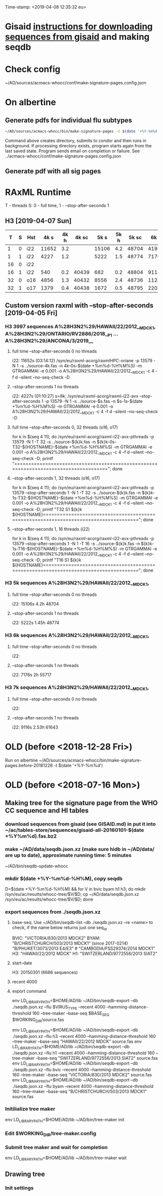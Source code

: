 Time-stamp: <2019-04-08 12:35:32 eu>
* Gisaid [[file:~/AD/sources/acmacs-whocc/doc/gisaid.org][instructions for downloading sequences from gisaid]] and making seqdb
* Check config
~/AD/sources/acmacs-whocc/conf/make-signature-pages.config.json
* On albertine
** Generate pdfs for individual flu subtypes
#+BEGIN_SRC sh
~/AD/sources/acmacs-whocc/bin/make-signature-pages -t $(date '+%Y-%m%d') -f <h1 h3 bv by> -s <week day>
#+END_SRC
Command above creates directory, submits to condor and then runs in background.
If processing directory exists, program starts again from the last saved state.
Program sends email on completion or failure.
See ../acmacs-whocc/conf/make-signature-pages.config.json
** Generate pdf with all sig pages
* RAxML Runtime
T - threads
S: 0 - full time, 1 - --stop-after-seconds 1
** H3 [2019-04-07 Sun]

|  T | S | Hst |  4k s | 4k h | 4k sc |  5k s | 5k h | 5k sc |  6k s | 6k h | 6k sc |  7k s | 7k h | 7k sc |  8k s | 8k h | 8k sc |  9k s | 9k h | 9k sc | 10k s | 10k h | 10k sc | 11k s | 11k h | 11k sc |
|----+---+-----+-------+------+-------+-------+------+-------+-------+------+-------+-------+------+-------+-------+------+-------+-------+------+-------+-------+-------+--------+-------+-------+--------|
|  1 | 0 | i22 | 11652 |  3.2 |       | 15106 |  4.2 | 48704 | 41986 | 11.6 | 55654 | 39638 | 11.0 | 61560 |       |      |       |       |      |       |       |       |        |       |       |        |
|----+---+-----+-------+------+-------+-------+------+-------+-------+------+-------+-------+------+-------+-------+------+-------+-------+------+-------+-------+-------+--------+-------+-------+--------|
|  1 | 1 | i22 |  4227 |  1.2 |       |  5222 |  1.5 | 48774 |  7176 |  2.0 | 55717 |  9116 |  2.5 | 61643 | 11728 |  3.3 | 67044 | 13955 |  3.9 | 71993 | 15486 |   4.3 |  78198 | 17463 |   4.9 |  84923 |
|----+---+-----+-------+------+-------+-------+------+-------+-------+------+-------+-------+------+-------+-------+------+-------+-------+------+-------+-------+-------+--------+-------+-------+--------|
| 16 | 0 | i22 |       |      |       |       |      |       |       |      |       |       |      |       |       |      |       |       |      |       |       |       |        |       |       |        |
|----+---+-----+-------+------+-------+-------+------+-------+-------+------+-------+-------+------+-------+-------+------+-------+-------+------+-------+-------+-------+--------+-------+-------+--------|
| 16 | 1 | i22 |   540 |  0.2 | 40439 |   682 |  0.2 | 48804 |   911 |  0.3 | 55739 |  1146 |  0.3 | 61662 |  1420 |  0.4 | 67063 |  1652 |  0.5 | 72020 |  1948 |   0.5 |  78270 |  2222 |   0.6 |  85013 |
|----+---+-----+-------+------+-------+-------+------+-------+-------+------+-------+-------+------+-------+-------+------+-------+-------+------+-------+-------+-------+--------+-------+-------+--------|
| 32 | 0 | o16 |  4856 |  1.3 | 40432 |  8556 |  2.4 | 48736 | 11245 |  3.1 | 55658 | 19871 |  5.5 | 61538 | 22814 |  6.3 | 66915 | 25783 |  7.2 | 71880 |       |       |        |       |       |        |
|----+---+-----+-------+------+-------+-------+------+-------+-------+------+-------+-------+------+-------+-------+------+-------+-------+------+-------+-------+-------+--------+-------+-------+--------|
| 32 | 1 | o17 |  1379 |  0.4 | 40438 |  1672 |  0.5 | 48795 |  2203 |  0.6 | 55735 |  2899 |  0.8 | 61654 |  2860 |  0.8 | 67102 |  3925 |  1.1 | 72048 |  4170 |   1.2 |  78301 |  4567 |   1.3 |  84999 |
|----+---+-----+-------+------+-------+-------+------+-------+-------+------+-------+-------+------+-------+-------+------+-------+-------+------+-------+-------+-------+--------+-------+-------+--------|

** Custom version raxml with --stop-after-seconds [2019-04-05 Fri]
*** H3 3997 sequences A%28H3N2%29/HAWAII/22/2012__MDCK1, A%28H3N2%29/ONTARIO/RV2886/2018__P1 ... A%28H3N2%29/ANCONA/3/2019__
**** full time --stop-after-seconds 0 no threads
i22: 11652s (03:14:12)
/syn/eu/raxml-acorg/raxmlHPC-oriane -p 13579 -N 1 -s ../source-4k.fas -n 4k-0s-$(date +%m%d-%H%M%S) -m GTRGAMMAI -e 0.001 -o A%28H3N2%29/HAWAII/22/2012__MDCK1 -c 4 -f d --silent --no-seq-check -D
**** --stop-after-seconds 1 no threads
i22: 4227s (01:10:27)
s=8k; /syn/eu/raxml-acorg/raxml-i22-avx --stop-after-seconds 1 -p 13579 -N 1 -s ../source-$s.fas -n $s-1s-$(date +%m%d-%H%M%S) -m GTRGAMMAI -e 0.001 -o A%28H3N2%29/HAWAII/22/2012__MDCK1 -c 4 -f d --silent --no-seq-check -D
**** full time --stop-after-seconds 0, 32 threads (o16, o17)
for k in $(seq 4 11); do /syn/eu/raxml-acorg/raxml-i22-avx-pthreads -p 13579 -N 1 -T 32 -s ../source-${k}k.fas -n ${k}k-0s-T32-${HOSTNAME}-$(date +%m%d-%H%M%S) -m GTRGAMMAI -e 0.001 -o A%28H3N2%29/HAWAII/22/2012__MDCK1 -c 4 -f d --silent --no-seq-check -D; printf "\n\n\n=====================================================================================\n\n\n"; done
**** --stop-after-seconds 1, 32 threads (o16, o17)
for k in $(seq 4 11); do /syn/eu/raxml-acorg/raxml-i22-avx-pthreads -p 13579 --stop-after-seconds 1 -N 1 -T 32 -s ../source-${k}k.fas -n ${k}k-1s-T32-${HOSTNAME}-$(date +%m%d-%H%M%S) -m GTRGAMMAI -e 0.001 -o A%28H3N2%29/HAWAII/22/2012__MDCK1 -c 4 -f d --silent --no-seq-check -D; printf "T32 S1 ${k}k ${HOSTNAME}\n\n\n=====================================================================================\n\n\n"; done
**** --stop-after-seconds 1, 16 threads (i22)
for k in $(seq 4 11); do /syn/eu/raxml-acorg/raxml-i22-avx-pthreads -p 13579 --stop-after-seconds 1 -N 1 -T 16 -s ../source-${k}k.fas -n ${k}k-1s-T16-${HOSTNAME}-$(date +%m%d-%H%M%S) -m GTRGAMMAI -e 0.001 -o A%28H3N2%29/HAWAII/22/2012__MDCK1 -c 4 -f d --silent --no-seq-check -D; printf "T16 S1 ${k}k ${HOSTNAME}\n\n\n=====================================================================================\n\n\n"; done
*** H3 5k sequences A%28H3N2%29/HAWAII/22/2012__MDCK1, 
**** full time --stop-after-seconds 0 no threads
i22: 15106s 4.2h 48704
**** --stop-after-seconds 1 no threads
i22: 5222s 1.45h 48774
*** H3 6k sequences A%28H3N2%29/HAWAII/22/2012__MDCK1, 
**** full time --stop-after-seconds 0 no threads
i22: 
**** --stop-after-seconds 1 no threads
i22: 7176s 2h 55717
*** H3 7k sequences A%28H3N2%29/HAWAII/22/2012__MDCK1, 
**** full time --stop-after-seconds 0 no threads
i22: 
**** --stop-after-seconds 1 no threads
i22: 9116s 2.53h 61643
* OLD (before <2018-12-28 Fri>)
Run on albertine ~/AD/sources/acmacs-whocc/bin/make-signature-pages.before-20181228 -t $(date '+%Y-%m%d')
* OLD (before <2018-07-16 Mon>)
** Making tree for the signature page from the WHO CC sequence and HI tables
*** download sequences from gisaid (see GISAID.md) in put it into ~/ac/tables-store/sequences/gisaid-all-20160101-$(date +%Y%m%d).fas.bz2
*** make ~/AD/data/seqdb.json.xz (make sure hidb in ~/AD/data/ are up to date), approximate running time: 5 minutes
         ~/AD/bin/seqdb-update-whocc
*** mkdir $(date +%Y-%m%d-%H%M), copy seqdb
         D=$(date +%Y-%m%d-%H%M) && for V in bvic byam h1 h3; do mkdir /syn/eu/ac/results/whocc-tree/$V/$D; cp ~/AD/data/seqdb.json.xz /syn/eu/ac/results/whocc-tree/$V/$D; done
*** export sequences from ./seqdb.json.xz
**** base-seq. Use ~/AD/bin/seqdb-list --db ./seqdb.json.xz --re <name> to check, if the name below returns just one seq_id

         BVIC: "VICTORIA/830/2013 MDCK2"
         BYAM: "B/CHRISTCHURCH/503/2013 MDCK1" (since 2017-0214) "B/PHUKET/3073/2013 E4/E3" # "CAMBODIA/FSS29374/2014 MDCK1"
         H3:   "HAWAII/22/2012 MDCK"
         H1:   "SWITZERLAND/9772556/2013 SIAT2"
**** start-date
         H3: 20150301 (6686 sequences)
**** recent 4000
**** export command
         env LD_LIBRARY_PATH=$HOME/AD/lib ~/AD/bin/seqdb-export --db ./seqdb.json.xz --flu $VIRUS_TYPE --recent 4000 --hamming-distance-threshold 160 --tree-maker --base-seq $BASE_SEQ $WORKING_DIR/source.fas

         env LD_LIBRARY_PATH=$HOME/AD/lib ~/AD/bin/seqdb-export --db ./seqdb.json.xz --flu h3 --recent 4000 --hamming-distance-threshold 160 --tree-maker --base-seq "HAWAII/22/2012 MDCK" source.fas
         env LD_LIBRARY_PATH=$HOME/AD/lib ~/AD/bin/seqdb-export --db ./seqdb.json.xz --flu h1 --recent 4000 --hamming-distance-threshold 160 --tree-maker --base-seq "SWITZERLAND/9772556/2013 SIAT2" source.fas
         env LD_LIBRARY_PATH=$HOME/AD/lib ~/AD/bin/seqdb-export --db ./seqdb.json.xz --flu bvic --recent 4000 --hamming-distance-threshold 160 --tree-maker --base-seq "VICTORIA/830/2013 MDCK2" source.fas
         env LD_LIBRARY_PATH=$HOME/AD/lib ~/AD/bin/seqdb-export --db ./seqdb.json.xz --flu byam --recent 4000 --hamming-distance-threshold 160 --tree-maker --base-seq "B/CHRISTCHURCH/503/2013 MDCK1" source.fas
*** Initilialize tree maker
         env LD_LIBRARY_PATH=$HOME/AD/lib ~/AD/bin/tree-maker init
*** Edit $WORKING_DIR/tree-maker.config
*** Submit tree maker and wait for completion
         env LD_LIBRARY_PATH=$HOME/AD/lib ~/AD/bin/tree-maker wait
** Drawing tree
*** Init settings
         ~/AD/bin/sigp --seqdb ~/AD/data/seqdb.json.xz --init-settings tree.settings.json tree.json.xz /tmp/tree.pdf && open /tmp/tree.pdf
*** Edit settings in tree.settings.json
*** Generate pdf with the tree
         ~/AD/bin/sigp --seqdb ~/AD/data/seqdb.json.xz -s tree.settings.json tree.json.xz tree.pdf && open tree.pdf
** Signature page
*** Init settings
         ~/AD/bin/sigp --seqdb ~/AD/data/seqdb.json.xz --chart <chart.sdb> --init-settings sigp.settings.json tree.json.xz /tmp/sigp.pdf && open /tmp/sigp.pdf
*** Edit settings in sigp.settings.json
*** Generate pdf with the signature page
         ~/AD/bin/sigp --seqdb ~/AD/data/seqdb.json.xz --chart <chart.sdb> -s sigp.settings.json tree.json.xz sigp.pdf && open sigp.pdf

 # ======================================================================
 ### Local Variables:
 ### eval: (add-hook 'before-save-hook 'time-stamp)
 ### End:
